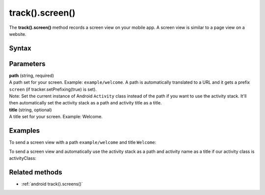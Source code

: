 .. _android track().screen():

================
track().screen()
================

The **track().screen()** method records a screen view on your mobile app. A screen view is similar to a page view on a website.

Syntax
------

.. tabs::

    .. group-tab:: Java

        .. code-block:: javascript

          TrackHelper.track()
            .screen("path")
            .title("title")
            .with(tracker);


    .. group-tab:: Kotlin

        .. code-block:: javascript

          TrackHelper.track()
            .screen("path")
            .title("title")
            .with(tracker)

Parameters
----------

| **path** (string, required)
| A path set for your screen. Example: ``example/welcome``. A path is automatically translated to a URL and it gets a prefix ``screen`` (if tracker.setPrefixing(true) is set).

| Note: Set the current instance of Android ``Activity`` class instead of the path if you want to use the activity stack. It'll then automatically set the activity stack as a path and activity title as a title.

| **title** (string, optional)
| A title set for your screen. Example: Welcome.

Examples
--------

To send a screen view with a path ``example/welcome`` and title ``Welcome``:

.. tabs::

    .. group-tab:: Java

        .. code-block:: javascript

          public class activityClass extends Activity {
          @Override
          public void onCreate(Bundle savedInstanceState) {
            super.onCreate(savedInstanceState);
            Tracker tracker = ((PiwikApplication) getApplication()).getTracker();
            TrackHelper.track()
              .screen("example/welcome")
              .title("Welcome")
              .with(tracker);
            }
          }

    .. group-tab:: Kotlin

        .. code-block:: javascript

          public class activityClass : Activity() {
            override fun onCreate(savedInstanceState: Bundle?) {
              super.onCreate(savedInstanceState)
              val tracker: Tracker = (application as PiwikApplication).tracker
              TrackHelper.track()
                .screen("example/welcome")
                .title("Welcome")
                .with(tracker)
            }
          }

To send a screen view and automatically use the activity stack as a path and activity name as a title if our activity class is activityClass:

.. tabs::

    .. group-tab:: Java

        .. code-block:: javascript

          public class activityClass extends Activity {
          …
          Tracker tracker = ((PiwikApplication) getApplication()).getTracker();
          TrackHelper.track().screen(activityClass).with(tracker);
          …
          }


    .. group-tab:: Kotlin

        .. code-block:: javascript

          public class activityClass  : Activity() {
          …
          val tracker: Tracker = (application as PiwikApplication).tracker
          TrackHelper.track().screen(activityClass).with(tracker)
          …
          }

Related methods
---------------

* :ref:`android track().screens()`
